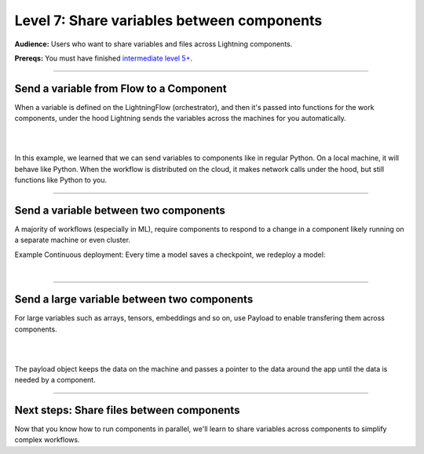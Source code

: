###########################################
Level 7: Share variables between components
###########################################
**Audience:** Users who want to share variables and files across Lightning components.

**Prereqs:** You must have finished `intermediate level 5+ <run_lightning_work_in_parallel.rst>`_.

----

****************************************
Send a variable from Flow to a Component
****************************************
When a variable is defined on the LightningFlow (orchestrator), and
then it's passed into functions for the work components, under the hood
Lightning sends the variables across the machines for you automatically.

.. lit_tabs::
   :descriptions: Remember this component may live on its own machine; The flow may be on a separate machine as well; This variable is on the flow machine; When passed to the work component, it is actually sent across the network under the hood.; When it prints here, it prints on the work component machine (not the flow machine); The second string was directly created on machine 1
   :code_files: ./scripts/comms_1.py; ./scripts/comms_1.py; ./scripts/comms_1.py; ./scripts/comms_1.py; ./scripts/comms_1.py; ./scripts/comms_1.py
   :highlights: 4-7; 9-16; 15; 16; 6; 7;
   :app_id: abc123
   :tab_rows: 3
   :height: 380px

|

.. collapse:: CLI output

    .. code-block::

        $ lightning run app app.py --open-ui=false

        Your Lightning App is starting. This won't take long.
        INFO: Your app has started. View it in your browser: http://127.0.0.1:7501/view
        MACHINE 1: this string came from machine 0: "hello from machine 0"
        MACHINE 1: this string is on machine 1

|

In this example, we learned that we can send variables to components like in regular Python.
On a local machine, it will behave like Python. When the workflow is distributed on the cloud,
it makes network calls under the hood, but still functions like Python to you.

----

**************************************
Send a variable between two components
**************************************
A majority of workflows (especially in ML), require components to respond to a change in a component
likely running on a separate machine or even cluster.

Example Continuous deployment: Every time a model saves a checkpoint, we redeploy a model:

.. lit_tabs::
   :descriptions: Define a component that simulates training; Define a component that simulates deployment; Training will happen in parallel over a long period; The deployment server also runs in parallel forever; Start training in parallel (could take months); Whenever the model has a checkpoint deploy; When the checkpoint is updated, model re-deploys
   :code_files: ./scripts/two_work_comms.py; ./scripts/two_work_comms.py; ./scripts/two_work_comms.py; ./scripts/two_work_comms.py; ./scripts/two_work_comms.py; ./scripts/two_work_comms.py; ./scripts/two_work_comms.py
   :highlights: 5-18; 20-22; 27; 28; 31; 32, 33; 33
   :app_id: abc123
   :tab_rows: 3
   :height: 690px

|

.. collapse:: CLI output:

    .. code::

        $ lightning run app app.py --open-ui=false

        Your Lightning App is starting. This won't take long.
        INFO: Your app has started. View it in your browser: http://127.0.0.1:7501/view
        step=0: fake_loss=100000.0
        TRAIN COMPONENT: saved new checkpoint: /some/path/step=0_fake_loss=100000.0
        step=1: fake_loss=1.0
        DEPLOY COMPONENT: load new model from checkpoint: /some/path/step=0_fake_loss=100000.0
        step=2: fake_loss=0.5
        step=3: fake_loss=0.3333
        step=4: fake_loss=0.25
        step=5: fake_loss=0.2
        step=6: fake_loss=0.1667
        step=7: fake_loss=0.1429
        step=8: fake_loss=0.125
        step=9: fake_loss=0.1111
        step=10: fake_loss=0.1
        TRAIN COMPONENT: saved new checkpoint: /some/path/step=10_fake_loss=0.1
        DEPLOY COMPONENT: load new model from checkpoint: /some/path/step=10_fake_loss=0.1
        step=11: fake_loss=0.0909
        step=12: fake_loss=0.0833
        step=13: fake_loss=0.0769
        step=14: fake_loss=0.0714
        step=15: fake_loss=0.0667
        step=16: fake_loss=0.0625
        step=17: fake_loss=0.0588
        step=18: fake_loss=0.0556
        step=19: fake_loss=0.0526
        step=20: fake_loss=0.05
        TRAIN COMPONENT: saved new checkpoint: /some/path/step=20_fake_loss=0.05
        DEPLOY COMPONENT: load new model from checkpoint: /some/path/step=20_fake_loss=0.05
        step=21: fake_loss=0.0476

----

********************************************
Send a large variable between two components
********************************************
For large variables such as arrays, tensors, embeddings and so on, use Payload to enable
transfering them across components. 

.. lit_tabs::
   :descriptions: Let's define a component to simulate generating embeddings (from a DB, feature store, etc...); This component simulates a server that will use the embeddings.; Run the component to generate the embeddings; Simulate embeddings as an array. Here you would query a DB, load from a feature store or disk or even use a neural network to extract the embedding.; Allow the embeddings to be transfered efficiently by wrapping them in the Payload object.; Pass the variable to the EmbeddingServer (just the pointer).; The data gets transfered once you use the .value attribute in the other component.
   :code_files: ./scripts/toy_payload.py; ./scripts/toy_payload.py; ./scripts/toy_payload.py; ./scripts/toy_payload.py; ./scripts/toy_payload.py; ./scripts/toy_payload.py; ./scripts/toy_payload.py;
   :highlights: 5-13; 15-19; 28; 12; 13; 29; 18
   :app_id: abc123
   :tab_rows: 3
   :height: 600px

|

.. collapse:: CLI output

    .. code::

            $ lightning run app app.py --open-ui=false

            Your Lightning App is starting. This won't take long.
            INFO: Your app has started. View it in your browser: http://127.0.0.1:7501/view
            PROCESSOR: Generating embeddings...
            SERVER: Using embeddings from processor <lightning.app.storage.payload.Payload object at 0x123383d60>
            serving embeddings sent from EmbeddingProcessor:  [[1, 2, 3], [2, 3, 4]]

|

The payload object keeps the data on the machine and passes a pointer 
to the data around the app until the data is needed by a component.

----

******************************************
Next steps: Share files between components
******************************************
Now that you know how to run components in parallel, we'll learn to share variables
across components to simplify complex workflows.

.. raw:: html

    <div class="display-card-container">
        <div class="row">

.. Add callout items below this line

.. displayitem::
   :header: Level 8: Share files between components
   :description: Learn to share files between components.
   :col_css: col-md-12
   :button_link: share_files_between_components.html
   :height: 150
   :tag: 10 minutes

.. raw:: html

        </div>
    </div>
